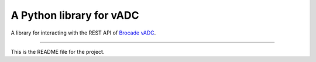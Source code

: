 
A Python library for vADC
=========================

A library for interacting with the REST API of `Brocade vADC <http://www.brocade.com/vadc>`_.

----

This is the README file for the project.


